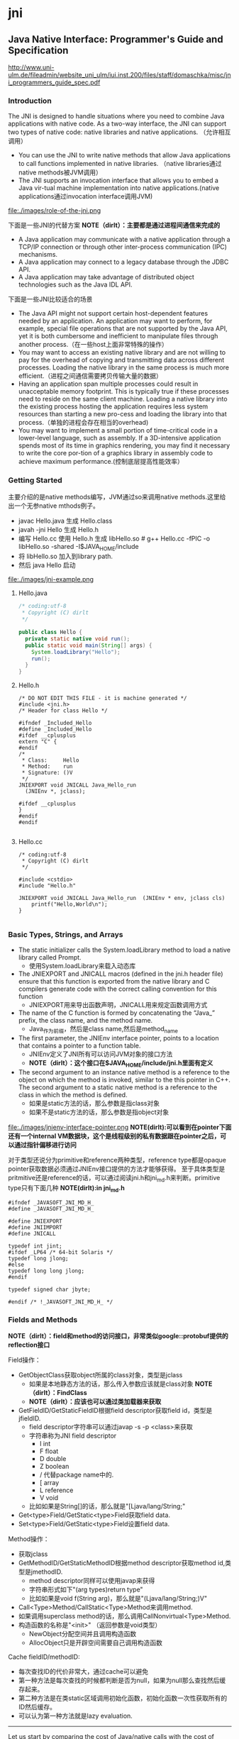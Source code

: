 * jni
** Java Native Interface: Programmer's Guide and Specification

http://www.uni-ulm.de/fileadmin/website_uni_ulm/iui.inst.200/files/staff/domaschka/misc/jni_programmers_guide_spec.pdf

*** Introduction
The JNI is designed to handle situations where you need to combine Java applications with native code. As a two-way interface, the JNI can support two types of native code: native libraries and native applications. （允许相互调用）
   - You can use the JNI to write native methods that allow Java applications to call functions implemented in native libraries. （native libraries通过native methods被JVM调用）
   - The JNI supports an invocation interface that allows you to embed a Java vir-tual machine implementation into native applications.(native applications通过invocation interface调用JVM)

file:./images/role-of-the-jni.png

下面是一些JNI的代替方案 *NOTE（dirlt）：主要都是通过进程间通信来完成的*
   - A Java application may communicate with a native application through a TCP/IP connection or through other inter-process communication (IPC) mechanisms.
   - A Java application may connect to a legacy database through the JDBC API.
   - A Java application may take advantage of distributed object technologies such as the Java IDL API.

下面是一些JNI比较适合的场景
   -  The Java API might not support certain host-dependent features needed by an application. An application may want to perform, for example, special file operations that are not supported by the Java API, yet it is both cumbersome and inefficient to manipulate files through another process.（在一些host上面非常特殊的操作）
   - You may want to access an existing native library and are not willing to pay for the overhead of copying and transmitting data across different processes. Loading the native library in the same process is much more efficient.（进程之间通信需要拷贝传输大量的数据）
   - Having an application span multiple processes could result in unacceptable memory footprint. This is typically true if these processes need to reside on the same client machine. Loading a native library into the existing process hosting the application requires less system resources than starting a new pro-cess and loading the library into that process.（单独的进程会存在相当的overhead)
   - You may want to implement a small portion of time-critical code in a lower-level language, such as assembly. If a 3D-intensive application spends most of its time in graphics rendering, you may find it necessary to write the core por-tion of a graphics library in assembly code to achieve maximum performance.(控制底层提高性能效率）

*** Getting Started
主要介绍的是native methods编写，JVM通过so来调用native methods.这里给出一个无参native mthods例子。
   - javac Hello.java 生成 Hello.class
   - javah -jni Hello 生成 Hello.h
   - 编写 Hello.cc 使用 Hello.h 生成 libHello.so # g++ Hello.cc -fPIC -o libHello.so -shared -I$JAVA_HOME/include
   - 将 libHello.so 加入到library path. 
   - 然后 java Hello 启动
file:./images/jni-example.png

**** Hello.java
#+BEGIN_SRC Java
/* coding:utf-8
 * Copyright (C) dirlt
 */

public class Hello {
  private static native void run();
  public static void main(String[] args) {
    System.loadLibrary("Hello");
    run();
  }
}
#+END_SRC

**** Hello.h
#+BEGIN_SRC C++
/* DO NOT EDIT THIS FILE - it is machine generated */
#include <jni.h>
/* Header for class Hello */

#ifndef _Included_Hello
#define _Included_Hello
#ifdef __cplusplus
extern "C" {
#endif
/*
 * Class:     Hello
 * Method:    run
 * Signature: ()V
 */
JNIEXPORT void JNICALL Java_Hello_run
  (JNIEnv *, jclass);

#ifdef __cplusplus
}
#endif
#endif

#+END_SRC

**** Hello.cc
#+BEGIN_SRC C++
/* coding:utf-8
 * Copyright (C) dirlt
 */

#include <cstdio>
#include "Hello.h"

JNIEXPORT void JNICALL Java_Hello_run  (JNIEnv * env, jclass cls)
    printf("Hello,World\n");
}

#+END_SRC

*** Basic Types, Strings, and Arrays
   - The static initializer calls the System.loadLibrary method to load a native library called Prompt. 
     - 使用System.loadLibrary来载入动态库
   - The JNIEXPORT and JNICALL macros (defined in the jni.h header file) ensure that this function is exported from the native library and C compilers generate code with the correct calling convention for this function
     - JNIEXPORT用来导出函数声明，JNICALL用来规定函数调用方式
   - The name of the C function is formed by concatenating the “Java_” prefix, the class name, and the method name. 
     - Java_作为前缀，然后是class name,然后是method_name
   - The first parameter, the JNIEnv interface pointer, points to a location that contains a pointer to a function table. 
     - JNIEnv定义了JNI所有可以访问JVM对象的接口方法
     - *NOTE（dirlt）：这个接口在$JAVA_HOME/include/jni.h里面有定义*
   - The second argument to an instance native method is a reference to the object on which the method is invoked, similar to the this pointer in C++. The second argument to a static native method is a reference to the class in which the method is defined. 
     - 如果是static方法的话，那么参数是指class对象
     - 如果不是static方法的话，那么参数是指object对象

file:./images/jnienv-interface-pointer.png
*NOTE(dirlt):可以看到在pointer下面还有一个internal VM数据块，这个是线程级别的私有数据跟在pointer之后，可以通过指针偏移进行访问*

对于类型还说分为primitive和reference两种类型，reference type都是opaque pointer获取数据必须通过JNIEnv接口提供的方法才能够获得。
至于具体类型是pritmitive还是reference的话，可以通过阅读jni.h和jni_md.h来判断。primitive type只有下面几种 *NOTE(dirlt):in jni_md.h*
#+BEGIN_SRC C++
#ifndef _JAVASOFT_JNI_MD_H_
#define _JAVASOFT_JNI_MD_H_

#define JNIEXPORT
#define JNIIMPORT
#define JNICALL

typedef int jint;
#ifdef _LP64 /* 64-bit Solaris */
typedef long jlong;
#else
typedef long long jlong;
#endif

typedef signed char jbyte;

#endif /* !_JAVASOFT_JNI_MD_H_ */
#+END_SRC

*** Fields and Methods
*NOTE（dirlt）：field和method的访问接口，非常类似google::protobuf提供的reflection接口*

Field操作：
   - GetObjectClass获取object所属的class对象，类型是jclass
     - 如果是本地静态方法的话，那么传入参数应该就是class对象 *NOTE（dirlt）：FindClass*
     - *NOTE（dirlt）：应该也可以通过类加载器来获取*
   - GetFieldID/GetStaticFieldID根据field descriptor获取field id，类型是jfieldID.
     - field descriptor字符串可以通过javap -s -p <class>来获取
     - 字符串称为JNI field descriptor
       - I int
       - F float
       - D double
       - Z boolean
       - / 代替package name中的.
       - [ array
       - L reference
       - V void
     - 比如如果是String[]的话，那么就是"[Ljava/lang/String;"
   - Get<type>Field/GetStatic<type>Field获取field data.
   - Set<type>Field/GetStatic<type>Field设置field data.

Method操作：
   - 获取jclass
   - GetMethodID/GetStaticMethodID根据method descriptor获取method id,类型是jmethodID.
     - method descriptor同样可以使用javap来获得
     - 字符串形式如下"(arg types)return type"
     - 比如如果是void f(String arg)，那么就是"(Ljava/lang/String;)V"
   - Call<Type>Method/CallStatic<Type>Method来调用method.
   - 如果调用superclass method的话，那么调用CallNonvirtual<Type>Method.
   - 构造函数的名称是"<init>" （返回参数是void类型）
     - NewObject分配空间并且调用构造函数
     - AllocObject只是开辟空间需要自己调用构造函数

Cache fieldID/methodID:
   - 每次查找ID的代价非常大，通过cache可以避免
   - 第一种方法是每次查找的时候都判断是否为null，如果为null那么查找然后缓存起来。
   - 第二种方法是在类static区域调用初始化函数，初始化函数一次性获取所有的ID然后缓存。
   - 可以认为第一种方法就是lazy evaluation.

--------------------

Let us start by comparing the cost of Java/native calls with the cost of Java/Java calls. Java/native calls are potentially slower than Java/Java calls for the fol-lowing reasons: (Java/Java calls和Java/native calls的对比，Java/native calls通常更慢）：
   - Native methods most likely follow a different calling convention than that used by Java/Java calls inside the Java virtual machine implementation. As a result, the virtual machine must perform additional operations to build argu-ments and set up the stack frame before jumping to a native method entry point.（额外操作来建立stack frame调用native method)
   - It is common for the virtual machine to inline method calls. Inlining Java/native calls is a lot harder than inlining Java/Java calls. （inline方面Java/Java calls更容易做）

The overhead of field access using the JNI lies in the cost of calling through the JNIEnv. Rather than directly dereferencing objects, the native code has to per- form a C function call which in turn dereferences the object. The function call is necessary because it isolates the native code from the internal object representa-tion maintained by the virtual machine implementation. The JNI field access over-head is typically negligible because a function call takes only a few cycles.（字段访问开销主要是通过一次得到ID间接访问造成的，但是这样带来的收益是能够将内部object表示不暴露出来，但是索性的是带来的开销并不大）

*NOTE（dirlt）：我理解这里的意思主要是说在调用和字段访问方面，Java/native calls的开销更大，但是native methods本身在运行速度上可能会带来更大的收益*

*** Local and Gloabl References
reference和GC非常相关，决定了哪些对象作用域多大以及生命周期多长：
   - The JNI supports three kinds of opaque references: local references, global references, and weak global references. 
   - Local and global references have different lifetimes. Local references are automatically freed, whereas global and weak global references remain valid until they are freed by the programmer.
   - A local or global reference keeps the referenced object from being garbage collected. A weak global reference, on the other hand, allows the referenced object to be garbage collected.
分为三类references:
   - local 对象超过函数作用域之后就会自动释放
     - Why do you want to delete local references explicitly if the virtual machine automatically frees them after native methods return? A local reference keeps the referenced object from being garbage collected until the local reference is invali-dated. 
     - 但是也可以显示标记不需要这个对象，这样可以减少无用对象的持有。使用DeleteLocalRef来标记。*NOTE（dirlt）：似乎对于每一个native method最多支持16个local reference.
     - NewLocalRef/DeleteLocalRef.
     - JDK1.2以上有另外的方法支持很多local reference *NOTE(dirlt):不过似乎没有什么太大的意思*
       - EnsureLocalCapacity 确保这个frame至少之后可以分配多少个local ref
       - PushLocalFrame/PopLocalFrame 新建和释放一个local frame.这样可以开辟更多的local ref. 
   - global 对象生命周期直到程序结束
     - NewGlobalRef/DeleteGlobalRef
   - weak global 和global非常类似，但是可以通过操作标记这个对象不在需要然后被GC
     - NewGlobalWeakRef/DeleteGlobalWeakRef
   - IsSameObject 能够判断两个reference是否相同
     - 如果传入NULL的话表示，对于local和lglobal表示对象是否为null，对于weak global来说的话判断这个对象是否依然指向一个lived object而没有被回收。

*** Exceptions
   - Throw 抛出已有异常
   - ThrowNew 创建异常对象抛出
   - ExceptionOccurred 获得pending exception.
   - ExceptionCheck 检查是否存在pending exception.
   - ExceptionDescribe 打印pening exception描述信息
   - ExceptionClear 清除pending exception状态
   - FatalError 打印fatal信息

JNI programmers may deal with an exception in two ways:
   - The native method may choose to return immediately, causing the exception to be thrown in the code that initiated the native method call.
   - The native code may clear the exception by calling ExceptionClear and then execute its own exception-handling code.
It is extremely important to check, handle, and clear a pending exception before calling any subsequent JNI functions.

native code如果不处理异常的话，可以直接返回交给caller来处理异常。如果是自己处理异常的话，获得具体异常之后最好立刻清除状态，然后做后续操作。

Calling most JNI functions with a pending exception leads to undefined results. The following is the complete list of JNI functions that can be called safely when there is a pending exception:
   - ExceptionOccurred
   - ExceptionDescribe
   - ExceptionClear
   - ExceptionCheck
   - ReleaseStringChars
   - ReleaseStringUTFchars
   - ReleaseStringCritical
   - Release<Type>ArrayElements
   - ReleasePrimitiveArrayCritical
   - DeleteLocalRef
   - DeleteGlobalRef
   - DeleteWeakGlobalRef
   - MonitorExit

*** The Invocation Interface
*NOTE（dirlt）：代码整个过程还是比较清晰的*

#+BEGIN_SRC C++
/* coding:utf-8
 * Copyright (C) dirlt
 */

#include <cstdio>
#include <cstdlib>
#include <jni.h>

static JNIEnv* env;
static JavaVM* jvm;

void destroy() {
  if (env->ExceptionOccurred()) {
    env->ExceptionDescribe();
  }
  jvm->DestroyJavaVM();
}

int main() {  
  JavaVMInitArgs vm_args;
  JavaVMOption options[1];  
  options[0].optionString = "-Djava.class.path=.";
  vm_args.version = JNI_VERSION_1_6;
  vm_args.options = options;
  vm_args.nOptions = 1;
  vm_args.ignoreUnrecognized = JNI_TRUE;
  
  /* Create the Java VM */
  jint res = JNI_CreateJavaVM(&jvm, (void**)&env, &vm_args);

  if (res < 0) { // can't create jvm.
    fprintf(stderr, "Can't create Java VM\n");
    exit(1);
  }
  
  jclass cls = env->FindClass("Hello");
  if (cls == NULL) { // can't find class.
    destroy();
  }
  
  jmethodID mid = env->GetStaticMethodID(cls, "main",
                                         "([Ljava/lang/String;)V");
  if (mid == NULL) { // no main method.
    destroy();
  }
  
  jstring jstr = env->NewStringUTF(" from C!");
  if (jstr == NULL) {
    destroy();
  }
  jclass stringClass = env->FindClass("java/lang/String");
  jobjectArray args = env->NewObjectArray(1, stringClass, jstr);
  if (args == NULL) {
    destroy();
  }
  env->CallStaticVoidMethod(cls, mid, args);
  destroy();
}


#+END_SRC

#+BEGIN_EXAMPLE
➜  ~  g++ Hello.cc -I$JAVA_HOME/include -L$JAVA_HOME/jre/lib/amd64/server -ljvm
Hello.cc: In function ‘int main()’:
Hello.cc:22:29: warning: deprecated conversion from string constant to ‘char*’ [-Wwrite-strings]
➜  ~  export LD_LIBRARY_PATH=$LD_LIBRARY_PATH:$JAVA_HOME/jre/lib/amd64/server  
➜  ~  ./a.out                                                                  
Hello,World
#+END_EXAMPLE

可以通过创建一个JVM来将多个线程attach上去，相当于这个JVM启动的多个线程。这里的线程使用的是OS native thread实现。
   - AttachCurrentThread
   - DetachCurrentThread

*** Additional JNI Features
**** JNI and Threads
   - MonitorEnter/MonitorExit可以操作monitor. *NOTE(dirlt):对应java里面的synchronized关键字区域*

**** Registering Native Methods
允许动态注册native methods.

**** Load and Unload Handlers
系统加载和卸载native library回调函数：
   - JNIEXPORT jint JNICALL JNI_OnLoad(JavaVM *jvm, void *reserved); // 返回JNI版本比如 JNI_VERSION_1_6
   - JNIEXPORT void JNICALL JNI_OnUnload(JavaVM *jvm, void *reserved)

load/unload工作流程是这样的：
   - The virtual machine associates each native library with the class loader L of the class C that issues the System.loadLibrary call. // 每次加载的时候创建ClassLoader,并且记录这个ClassLoader关联了哪些对象。
   - The virtual machine calls the JNI_OnUnload handler and unloads the native library after it determines that the class loader L is no longer a live object. Because a class loader refers to all the classes it defines, this implies that C can be unloaded as well. // 如果ClassLoader里面没有任何live object的话，那么就会被GC 
   - The JNI_OnUnload handler runs in a finalizer, and is either invoked synchro-niously by java.lang.System.runFinalization or invoked asynchro-nously by the virtual machine. // unload可能会被同步调用也可能会被异步调用。

*NOTE（dirlt）：因此如果ClassLoader里面关键了global reference的话那么这个class loader是不会被卸载的*

*** Leveraging Existing Native Libraries
如何使用现有的native library：
   - one-to-one mapping. 针对每个函数做一个包装，外部做类型转换.
   - shared stubs. 做一个dispatcher函数，根据所传参数包装成为合适的C++类型，然后直接传给C++函数。但是调用C++函数这个部分需要自己实现函数调用栈 *NOTE（dirlt）：文章里面是asm_dispatch)

*NOTE(dirlt):个人觉得one-to-one mapping虽然实现比较麻烦，可是用起来比较简单，而shared stubs则相反。自己完全可以实现一些简单的common library来简化编写过程*

*** Traps and Pitfalls
   - Error Checking
   - Passing Invalid Arguments to JNI Functions
   - Confusing jclass with jobject
   - Truncating jboolean Arguments
   - Boundaries between Java Application and Native Code
   - Confusing IDs with References
   - Caching Field and Method IDs
   - Terminating Unicode Strings
   - Violating Access Control Rules
   - Disregarding Internationalization
   - Retaining Virtual Machine Resources
   - Excessive Local Reference Creation
   - Using Invalid Local References
   - Using the JNIEnv across Threads
   - Mismatched Thread Models

*** Overview of the JNI Design
--------------------

Locating Native Libraries
     - System.loadLibrary throws an UnsatisfiedLinkError if it fails to load the named native library. 如果找不到native library就会抛出UnsatisfiedLinkError异常。
     - System.loadLibrary completes silently if an earlier call to System.loadLibrary has already loaded the same native library. 如果已经加载的话就不会重复加载。
     - If the underly-ing operating system does not support dynamic linking, all native methods must be prelinked with the virtual machine. 如果不支持动态链接的话就只能够预先链接做静态链接。
     - ClassLoader.findLibrary 定位library路径

--------------------

Linking Native Methods
  - the native method by concatenating the following components:
    - the prefix “Java_”
    - an encoded fully qualified class name
    - an underscore (“_”) separator
    - an encoded method name
    - for overloaded native methods, two underscores (“__”) followed by the encoded argument descriptor
  - If native functions matching an encoded native method name are present in multiple native libraries, the function in the native library that is loaded first is linked with the native method. 如果存在多个定义那么使用找到的第一个使用。
  - If no function matches the native method name, an UnsatisfiedLinkError is thrown. 否则抛出异常。

--------------------

Passing Data

使用reference的好处可以使得访问数据更加灵活。

file:./images/jni-passing-date-in-reference.png

--------------------

Accessing Objects
   - Accessing Primitive Arrays
     - One solution introduces a notion of “pinning” so that the native method can ask the virtual machine not to move the contents of an array. 对于原始类型数组访问的话可以考虑使用pinning的方式，这种方式直接返回数据内容而不需要copy
     - The garbage collector must support pinning. In many implementations, pin-ning is undesirable because it complicates garbage collection algorithms and leads to memory fragmentation. 支持pinning首先需要GC支持，但是这样会复杂GC算法并且造成内存碎片
     - The virtual machine must lay out primitive arrays contiguously in memory. Although this is the natural implementation for most primitive arrays, boolean arrays can be implemented as packed or unpacked. 其次需要VM内部实现的时候就是按照原始类型连续存放的
     - GetIntArrayRegion/SetIntArrayRegion 操作的是数组的copy版本
     - GetIntArrayElements/ReleaseIntArrayElements VM尽量返回pinning版本
     - GetPrimitiveArrayCritical/ReleasePrimitiveArrayCritical 和上面非常类似，但是进入的是一个critical region停止GC算法，所以更有可能返回pinning版本。
   - Fields and Methods
     - A field or method ID remains valid until the virtual machine unloads the class or interface that defines the corresponding field or method. After the class or inter-face is unloaded, the method or field ID becomes invalid. 在class被unload之前field/method ID都是有效的。

